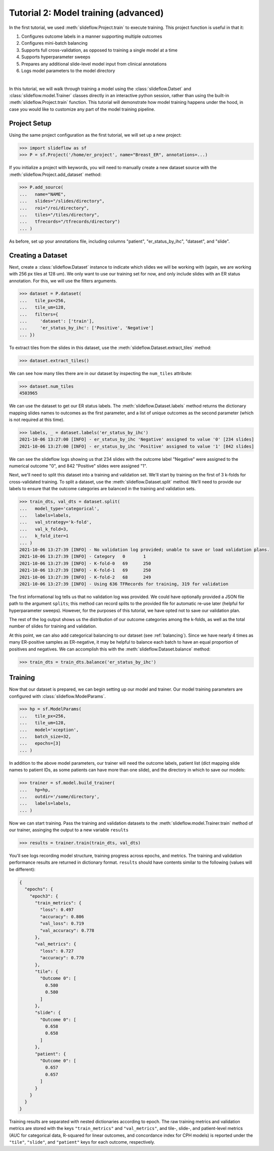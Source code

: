 Tutorial 2: Model training (advanced)
=======================================

In the first tutorial, we used :meth:`slideflow.Project.train` to execute training. This project function is useful in that it:

1) Configures outcome labels in a manner supporting multiple outcomes
2) Configures mini-batch balancing
3) Supports full cross-validation, as opposed to training a single model at a time
4) Supports hyperparameter sweeps
5) Prepares any additional slide-level model input from clinical annotations
6) Logs model parameters to the model directory

|

In this tutorial, we will walk through training a model using the :class:`slideflow.Datset` and :class:`slideflow.model.Trainer` classes directly in an interactive python session, rather than using the built-in :meth:`slideflow.Project.train` function. This tutorial will demonstrate how model training happens under the hood, in case you would like to customize any part of the model training pipeline.

Project Setup
*************

Using the same project configuration as the first tutorial, we will set up a new project:

.. code-block:: python

    >>> import slideflow as sf
    >>> P = sf.Project('/home/er_project', name="Breast_ER", annotations=...)

If you initialize a project with keywords, you will need to manually create a new dataset source with the :meth:`slideflow.Project.add_dataset` method:

.. code-block:: python

    >>> P.add_source(
    ...   name="NAME",
    ...   slides="/slides/directory",
    ...   roi="/roi/directory",
    ...   tiles="/tiles/directory",
    ...   tfrecords="/tfrecords/directory")
    ... )

As before, set up your annotations file, including columns "patient", "er_status_by_ihc", "dataset", and "slide".

Creating a Dataset
******************

Next, create a :class:`slideflow.Dataset` instance to indicate which slides we will be working with (again, we are working with 256 px tiles at 128 um). We only want to use our training set for now, and only include slides with an ER status annotation. For this, we will use the filters arguments.

.. code-block:: python

    >>> dataset = P.dataset(
    ...   tile_px=256,
    ...   tile_um=128,
    ...   filters={
    ...     'dataset': ['train'],
    ...     'er_status_by_ihc': ['Positive', 'Negative']
    ... })

To extract tiles from the slides in this dataset, use the :meth:`slideflow.Dataset.extract_tiles` method:

.. code-block:: python

    >>> dataset.extract_tiles()

We can see how many tiles there are in our dataset by inspecting the ``num_tiles`` attribute:

.. code-block:: python

    >>> dataset.num_tiles
    4503965

We can use the dataset to get our ER status labels. The :meth:`slideflow.Dataset.labels` method returns the dictionary mapping slides names to outcomes as the first parameter, and a list of unique outcomes as the second parameter (which is not required at this time).

.. code-block:: python

    >>> labels, _ = dataset.labels('er_status_by_ihc')
    2021-10-06 13:27:00 [INFO] - er_status_by_ihc 'Negative' assigned to value '0' [234 slides]
    2021-10-06 13:27:00 [INFO] - er_status_by_ihc 'Positive' assigned to value '1' [842 slides]

We can see the slideflow logs showing us that 234 slides with the outcome label "Negative" were assigned to the numerical outcome "0", and 842 "Positive" slides were assigned "1".

Next, we'll need to split this dataset into a training and validation set. We'll start by training on the first of 3 k-folds for cross-validated training. To split a dataset, use the :meth:`slideflow.Dataset.split` method. We'll need to provide our labels to ensure that the outcome categories are balanced in the training and validation sets.

.. code-block:: python

    >>> train_dts, val_dts = dataset.split(
    ...   model_type='categorical',
    ...   labels=labels,
    ...   val_strategy='k-fold',
    ...   val_k_fold=3,
    ...   k_fold_iter=1
    ... )
    2021-10-06 13:27:39 [INFO] - No validation log provided; unable to save or load validation plans.
    2021-10-06 13:27:39 [INFO] - Category   0       1
    2021-10-06 13:27:39 [INFO] - K-fold-0   69      250
    2021-10-06 13:27:39 [INFO] - K-fold-1   69      250
    2021-10-06 13:27:39 [INFO] - K-fold-2   68      249
    2021-10-06 13:27:39 [INFO] - Using 636 TFRecords for training, 319 for validation

The first informational log tells us that no validation log was provided. We could have optionally provided a JSON file path to the argument ``splits``; this method can record splits to the provided file for automatic re-use later (helpful for hyperparameter sweeps). However, for the purposes of this tutorial, we have opted not to save our validation plan.

The rest of the log output shows us the distribution of our outcome categories among the k-folds, as well as the total number of slides for training and validation.

At this point, we can also add categorical balancing to our dataset (see :ref:`balancing`). Since we have nearly 4 times as many ER-positive samples as ER-negative, it may be helpful to balance each batch to have an equal proportion of positives and negatives. We can accomplish this with the :meth:`slideflow.Dataset.balance` method:

.. code-block:: python

    >>> train_dts = train_dts.balance('er_status_by_ihc')

Training
********

Now that our dataset is prepared, we can begin setting up our model and trainer. Our model training parameters are configured with :class:`slideflow.ModelParams`.

.. code-block:: python

    >>> hp = sf.ModelParams(
    ...   tile_px=256,
    ...   tile_um=128,
    ...   model='xception',
    ...   batch_size=32,
    ...   epochs=[3]
    ... )

In addition to the above model parameters, our trainer will need the outcome labels, patient list (dict mapping slide names to patient IDs, as some patients can have more than one slide), and the directory in which to save our models:

.. code-block:: python

    >>> trainer = sf.model.build_trainer(
    ...   hp=hp,
    ...   outdir='/some/directory',
    ...   labels=labels,
    ... )

Now we can start training. Pass the training and validation datasets to the :meth:`slideflow.model.Trainer.train` method of our trainer, assinging the output to a new variable ``results``

.. code-block:: python

    >>> results = trainer.train(train_dts, val_dts)

You'll see logs recording model structure, training progress across epochs, and metrics. The training and validation performance results are returned in dictionary format. ``results`` should have contents similar to the following (values will be different):

.. code-block:: json

    {
      "epochs": {
        "epoch3": {
          "train_metrics": {
            "loss": 0.497
            "accuracy": 0.806
            "val_loss": 0.719
            "val_accuracy": 0.778
          },
          "val_metrics": {
            "loss": 0.727
            "accuracy": 0.770
          },
          "tile": {
            "Outcome 0": [
              0.580
              0.580
            ]
          },
          "slide": {
            "Outcome 0": [
              0.658
              0.658
            ]
          },
          "patient": {
            "Outcome 0": [
              0.657
              0.657
            ]
          }
        }
      }
    }

Training results are separated with nested dictionaries according to epoch. The raw training metrics and validation metrics are stored with the keys ``"train_metrics"`` and ``"val_metrics"``, and tile-, slide-, and patient-level metrics (AUC for categorical data, R-squared for linear outcomes, and concordance index for CPH models) is reported under the ``"tile"``, ``"slide"``, and ``"patient"`` keys for each outcome, respectively.